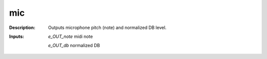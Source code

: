 mic
===

:Description:
    Outputs microphone pitch (note) and normalized DB level.

:Inputs:
    *e_OUT_note*  midi note

    *e_OUT_db*  normalized DB

